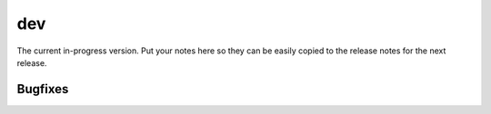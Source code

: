 dev
=======

The current in-progress version. Put your notes here so they can be easily
copied to the release notes for the next release.

Bugfixes
--------
